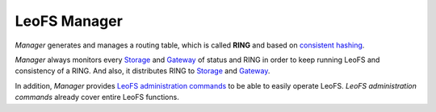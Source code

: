 .. =========================================================
.. LeoFS documentation
.. Copyright (c) 2012-2014 Rakuten, Inc.
.. http://leo-project.net/
.. =========================================================

.. index::
   pair: Architecture; LeoFS Manager

LeoFS Manager
=============

*Manager* generates and manages a routing table, which is called **RING** and based on `consistent hashing <http://en.wikipedia.org/wiki/Consistent_hashing>`_.

*Manager* always monitors every `Storage <leofs-storage-detail.html>`_ and `Gateway <leofs-gateway-detail.html>`_ of status and RING in order to keep running LeoFS and consistency of a RING. And also, it distributes RING to `Storage <leofs-storage-detail.html>`_ and `Gateway <leofs-gateway-detail.html>`_.

.. image:: _static/images/leofs-architecture.007.jpg
   :width: 760px

In addition, *Manager* provides `LeoFS administration commands <admin_guide.html>`_ to be able to easily operate LeoFS.
*LeoFS administration commands* already cover entire LeoFS functions.

